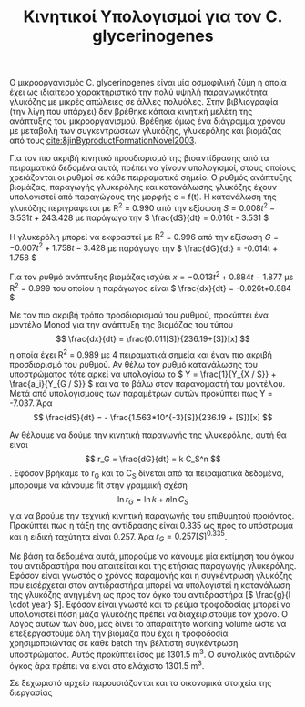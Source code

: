 #+TITLE: Κινητικοί Υπολογισμοί για τον C. glycerinogenes

Ο μικροοργανισμός C. glycerinogenes είναι μία οσμοφιλική ζύμη η οποία έχει ως ιδιαίτερο χαρακτηριστικό την πολύ υψηλή παραγωγικότητα γλυκόζης με μικρές απώλειες σε άλλες πολυόλες. Στην βιβλιογραφία (την λίγη που υπάρχει) δεν βρέθηκε κάποια κινητική μελέτη της ανάπτυξης του μικροοργανισμού. Βρέθηκε όμως ένα διάγραμμα χρόνου με μεταβολή των συγκεντρώσεων γλυκόζης, γλυκερόλης και βιομάζας από τους [[cite:&jinByproductFormationNovel2003]].

Για τον πιο ακριβή κινητικό προσδιορισμό της βιοαντίδρασης από τα πειραματικά δεδομένα αυτά, πρέπει να γίνουν υπολογισμοί, στους οποίους χρειάζονται οι ρυθμοί σε κάθε πειρραματικό σημείο. Ο ρυθμός ανάπτυξης βιομάζας, παραγωγής γλυκερόλης και κατανάλωσης γλυκόζης έχουν υπολογιστεί από παραγώγους της μορφής c = f(t). Η κατανάλωση της γλυκόζης περιγράφεται με R^2 = 0.990 από την εξίσωση \( S = 0.008t^2 - 3.531t + 243.428 \) με παράγωγο την \( \frac{dS}{dt} = 0.016t - 3.531 \)

Η γλυκερόλη μπορεί να εκφραστεί με R^2 = 0.996 από την εξίσωση \( G = -0.007t^2 + 1.758t - 3.428 \) με παράγωγο την \( \frac{dG}{dt} = -0.014t + 1.758 \)

Για τον ρυθμό ανάπτυξης βιομάζας ισχύει \( x = -0.013t^2 + 0.884t - 1.877 \) με R^2 = 0.999 του οποίου η παράγωγος είναι \( \frac{dx}{dt} = -0.026t+0.884 \)

Με τον πιο ακριβή τρόπο προσδιορισμού του ρυθμού, προκύπτει ένα μοντέλο Monod για την ανάπτυξη της βιομάζας του τύπου \[ \frac{dx}{dt} = \frac{0.011[S]}{236.19+[S]}[x] \] η οποία έχει R^2 = 0.989 με 4 πειραματικά σημεία και έναν πιο ακριβή προσδιορισμό του ρυθμού. Αν θέλω τον ρυθμό κατανάλωσης του υποστρώματος τότε αρκεί να υπολογίσω το \( Y = \frac{1}{Y_{X / S}} + \frac{a_i}{Y_{G / S}} \) και να το βάλω στον παρανομαστή του μοντέλου. Μετά από υπολογισμούς των παραμέτρων αυτών προκύπτει πως Y = -7.037. Άρα \[ \frac{dS}{dt} = - \frac{1.563*10^{-3}[S]}{236.19 + [S]}[x] \] 

Αν θέλουμε να δούμε την κινητική παραγωγής της γλυκερόλης, αυτή θα είναι \[ r_G = \frac{dG}{dt} = k C_S^n \]. Εφόσον βρήκαμε το r_G και το C_S δίνεται από τα πειραματικά δεδομένα, μπορούμε να κάνουμε fit στην γραμμική σχέση \[ \ln r_G = \ln k + n \ln C_S\] για να βρούμε την τεχνική κινητική παραγωγής του επιθυμητού προιόντος. Προκύπτει πως η τάξη της αντίδρασης είναι 0.335 ως προς το υπόστρωμα και η ειδική ταχύτητα είναι 0.257. Άρα \( r_G = 0.257 [S]^{0.335} \).

Με βάση τα δεδομένα αυτά, μπορούμε να κάνουμε μία εκτίμηση του όγκου του αντιδραστήρα που απαιτείται και της ετήσιας παραγωγής γλυκερόλης. Εφόσον είναι γνωστός ο χρόνος παραμονής και η συγκέντρωση γλυκόζης που εισέρχεται στον αντιδραστήρα μπορεί να υπολογιστεί η κατανάλωση της γλυκόζης ανηγμένη ως προς τον όγκο του αντιδραστήρα [\( \frac{g}{l \cdot year} \)]. Εφόσον είναι γνωστό και το ρεύμα τροφοδοσίας μπορεί να υπολογιστεί πόση μάζα γλυκόζης πρέπει να διαχειριστούμε τον χρόνο. Ο λόγος αυτών των δύο, μας δίνει το απαραίτητο working volume ώστε να επεξεργαστούμε όλη την βιομάζα που έχει η τροφοδοσία χρησιμοποιώντας σε κάθε batch την βέλτιστη συγκέντρωση υποστρώματος. Αυτός προκύπτει ίσος με 1301.5 m^3. Ο συνολικός αντιδρών όγκος άρα πρέπει να είναι στο ελάχιστο 1301.5 m^3.

Σε ξεχωριστό αρχείο παρουσιάζονται και τα οικονομικά στοιχεία της διεργασίας
